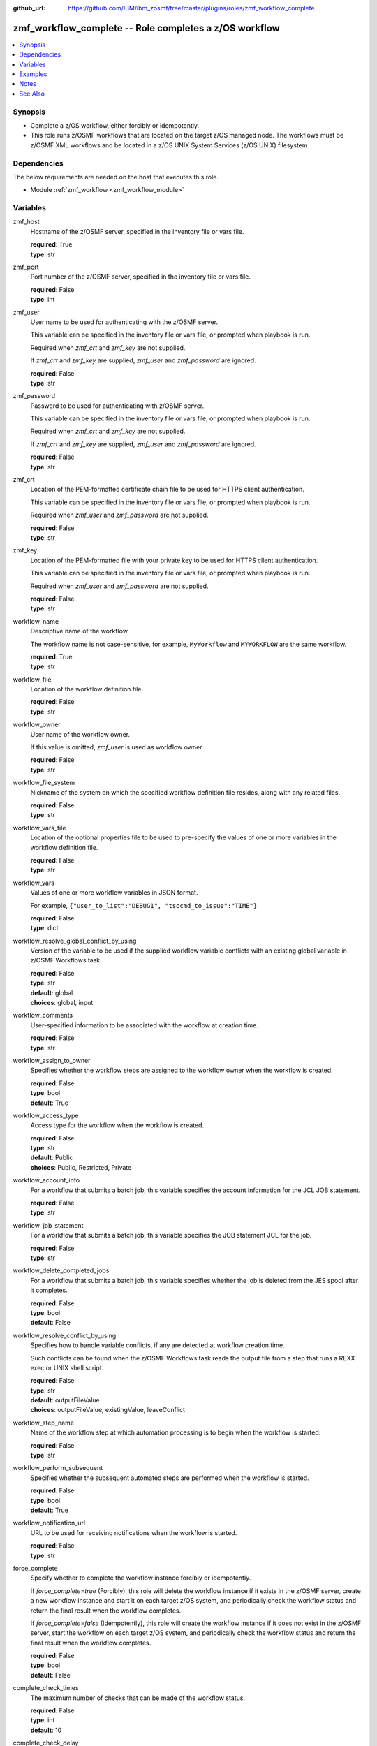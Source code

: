 
:github_url: https://github.com/IBM/ibm_zosmf/tree/master/plugins/roles/zmf_workflow_complete

.. _zmf_workflow_complete_module:


zmf_workflow_complete -- Role completes a z/OS workflow
=======================================================


.. contents::
   :local:
   :depth: 1


Synopsis
--------
- Complete a z/OS workflow, either forcibly or idempotently.
- This role runs z/OSMF workflows that are located on the target z/OS managed node. The workflows must be z/OSMF XML workflows and be located in a z/OS UNIX System Services (z/OS UNIX) filesystem.



Dependencies
------------

The below requirements are needed on the host that executes this role.

- Module :ref:`zmf_workflow <zmf_workflow_module>`





Variables
---------


 

zmf_host
  Hostname of the z/OSMF server, specified in the inventory file or vars file.


  | **required**: True
  | **type**: str


 

zmf_port
  Port number of the z/OSMF server, specified in the inventory file or vars file.


  | **required**: False
  | **type**: int


 

zmf_user
  User name to be used for authenticating with the z/OSMF server.

  This variable can be specified in the inventory file or vars file, or prompted when playbook is run.


  Required when *zmf_crt* and *zmf_key* are not supplied.

  If *zmf_crt* and *zmf_key* are supplied, *zmf_user* and *zmf_password* are ignored.


  | **required**: False
  | **type**: str


 

zmf_password
  Password to be used for authenticating with z/OSMF server.

  This variable can be specified in the inventory file or vars file, or prompted when playbook is run.


  Required when *zmf_crt* and *zmf_key* are not supplied.

  If *zmf_crt* and *zmf_key* are supplied, *zmf_user* and *zmf_password* are ignored.


  | **required**: False
  | **type**: str


 

zmf_crt
  Location of the PEM-formatted certificate chain file to be used for HTTPS client authentication.


  This variable can be specified in the inventory file or vars file, or prompted when playbook is run.


  Required when *zmf_user* and *zmf_password* are not supplied.

  | **required**: False
  | **type**: str


 

zmf_key
  Location of the PEM-formatted file with your private key to be used for HTTPS client authentication.


  This variable can be specified in the inventory file or vars file, or prompted when playbook is run.


  Required when *zmf_user* and *zmf_password* are not supplied.

  | **required**: False
  | **type**: str


 

workflow_name
  Descriptive name of the workflow.

  The workflow name is not case-sensitive, for example, ``MyWorkflow`` and ``MYWORKFLOW`` are the same workflow.


  | **required**: True
  | **type**: str


 

workflow_file
  Location of the workflow definition file.

  | **required**: False
  | **type**: str


 

workflow_owner
  User name of the workflow owner.

  If this value is omitted, *zmf_user* is used as workflow owner.

  | **required**: False
  | **type**: str


 

workflow_file_system
  Nickname of the system on which the specified workflow definition file resides, along with any related files.


  | **required**: False
  | **type**: str


 

workflow_vars_file
  Location of the optional properties file to be used to pre-specify the values of one or more variables in the workflow definition file.


  | **required**: False
  | **type**: str


 

workflow_vars
  Values of one or more workflow variables in JSON format.

  For example, ``{"user_to_list":"DEBUG1", "tsocmd_to_issue":"TIME"}``


  | **required**: False
  | **type**: dict


 

workflow_resolve_global_conflict_by_using
  Version of the variable to be used if the supplied workflow variable conflicts with an existing global variable in z/OSMF Workflows task.


  | **required**: False
  | **type**: str
  | **default**: global
  | **choices**: global, input


 

workflow_comments
  User-specified information to be associated with the workflow at creation time.


  | **required**: False
  | **type**: str


 

workflow_assign_to_owner
  Specifies whether the workflow steps are assigned to the workflow owner when the workflow is created.


  | **required**: False
  | **type**: bool
  | **default**: True


 

workflow_access_type
  Access type for the workflow when the workflow is created.

  | **required**: False
  | **type**: str
  | **default**: Public
  | **choices**: Public, Restricted, Private


 

workflow_account_info
  For a workflow that submits a batch job, this variable specifies the account information for the JCL JOB statement.


  | **required**: False
  | **type**: str


 

workflow_job_statement
  For a workflow that submits a batch job, this variable specifies the JOB statement JCL for the job.


  | **required**: False
  | **type**: str


 

workflow_delete_completed_jobs
  For a workflow that submits a batch job, this variable specifies whether the job is deleted from the JES spool after it completes.


  | **required**: False
  | **type**: bool
  | **default**: False


 

workflow_resolve_conflict_by_using
  Specifies how to handle variable conflicts, if any are detected at workflow creation time.


  Such conflicts can be found when the z/OSMF Workflows task reads the output file from a step that runs a REXX exec or UNIX shell script.


  | **required**: False
  | **type**: str
  | **default**: outputFileValue
  | **choices**: outputFileValue, existingValue, leaveConflict


 

workflow_step_name
  Name of the workflow step at which automation processing is to begin when the workflow is started.


  | **required**: False
  | **type**: str


 

workflow_perform_subsequent
  Specifies whether the subsequent automated steps are performed when the workflow is started.


  | **required**: False
  | **type**: bool
  | **default**: True


 

workflow_notification_url
  URL to be used for receiving notifications when the workflow is started.


  | **required**: False
  | **type**: str


 

force_complete
  Specify whether to complete the workflow instance forcibly or idempotently.


  If *force_complete=true* (Forcibly), this role will delete the workflow instance if it exists in the z/OSMF server, create a new workflow instance and start it on each target z/OS system, and periodically check the workflow status and return the final result when the workflow completes.


  If *force_complete=false* (Idempotently), this role will create the workflow instance if it does not exist in the z/OSMF server, start the workflow on each target z/OS system, and periodically check the workflow status and return the final result when the workflow completes.


  | **required**: False
  | **type**: bool
  | **default**: False


 

complete_check_times
  The maximum number of checks that can be made of the workflow status.


  | **required**: False
  | **type**: int
  | **default**: 10


 

complete_check_delay
  The interval time (in seconds) between periodic checks of the workflow status.


  | **required**: False
  | **type**: int
  | **default**: 5




Examples
--------

.. code-block:: yaml+jinja

   
   - name: sample of completing a z/OS workflow
     include_role :
       name: zmf_workflow_complete
     vars:
       workflow_name: "ansible_sample_workflow_{{ inventory_hostname }}"
       workflow_file: "/var/zosmf/workflow_def/workflow_sample_automation_steps.xml"
       force_complete: False
       complete_check_times: 10
       complete_check_delay: 5



Notes
-----

.. note::
   - Submitting a z/OSMF workflow found on Ansible control node is currently not supported.


   - Only automated steps are supported when starting a z/OSMF workflow.




See Also
--------

.. seealso::
   - :ref:`zmf_workflow_module`






